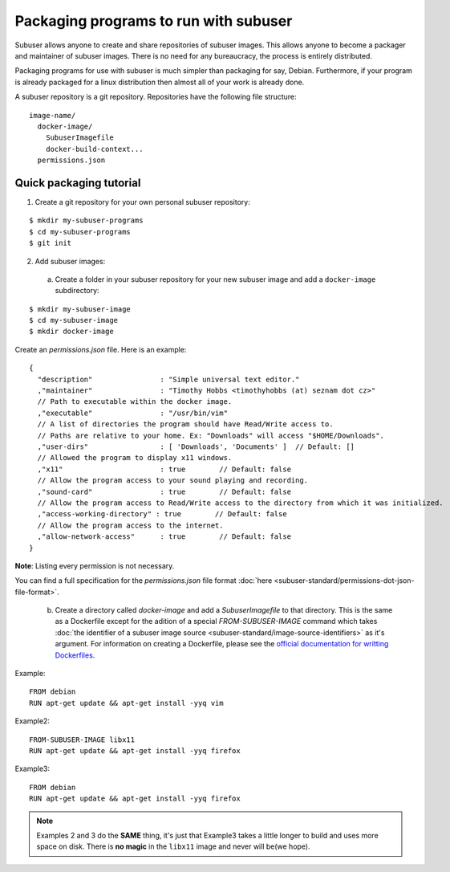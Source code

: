 Packaging programs to run with subuser
======================================

Subuser allows anyone to create and share repositories of subuser images.  This allows anyone to become a packager and maintainer of subuser images.  There is no need for any bureaucracy, the process is entirely distributed.

Packaging programs for use with subuser is much simpler than packaging for say, Debian.  Furthermore, if your program is already packaged for a linux distribution then almost all of your work is already done.

A subuser repository is a git repository.  Repositories have the following file structure::

  image-name/
    docker-image/
      SubuserImagefile
      docker-build-context...
    permissions.json

Quick packaging tutorial
------------------------

1. Create a git repository for your own personal subuser repository:

::
  
  $ mkdir my-subuser-programs
  $ cd my-subuser-programs
  $ git init
  
2. Add subuser images:

 a. Create a folder in your subuser repository for your new subuser image and add a ``docker-image`` subdirectory:

::

  $ mkdir my-subuser-image
  $ cd my-subuser-image
  $ mkdir docker-image

Create an `permissions.json` file.  Here is an example::

  {
    "description"                : "Simple universal text editor."
    ,"maintainer"                : "Timothy Hobbs <timothyhobbs (at) seznam dot cz>"
    // Path to executable within the docker image.
    ,"executable"                : "/usr/bin/vim"
    // A list of directories the program should have Read/Write access to.
    // Paths are relative to your home. Ex: "Downloads" will access "$HOME/Downloads".
    ,"user-dirs"                 : [ 'Downloads', 'Documents' ]  // Default: []
    // Allowed the program to display x11 windows.
    ,"x11"                       : true        // Default: false
    // Allow the program access to your sound playing and recording.
    ,"sound-card"                : true        // Default: false
    // Allow the program access to Read/Write access to the directory from which it was initialized.
    ,"access-working-directory" : true        // Default: false
    // Allow the program access to the internet.
    ,"allow-network-access"      : true        // Default: false
  }

**Note**: Listing every permission is not necessary.

You can find a full specification for the `permissions.json` file format :doc:`here <subuser-standard/permissions-dot-json-file-format>`.

 b. Create a directory called `docker-image` and add a `SubuserImagefile` to that directory.  This is the same as a Dockerfile except for the adition of a special `FROM-SUBUSER-IMAGE` command which takes :doc:`the identifier of a subuser image source <subuser-standard/image-source-identifiers>` as it's argument. For information on creating a Dockerfile, please see the `official documentation for writting Dockerfiles <https://docs.docker.com/reference/builder/>`_.

Example::

  FROM debian
  RUN apt-get update && apt-get install -yyq vim

Example2::

  FROM-SUBUSER-IMAGE libx11
  RUN apt-get update && apt-get install -yyq firefox

Example3::

  FROM debian
  RUN apt-get update && apt-get install -yyq firefox

.. note :: Examples 2 and 3 do the **SAME** thing, it's just that Example3 takes a little longer to build and uses more space on disk.  There is **no magic** in the ``libx11`` image and never will be(we hope).

